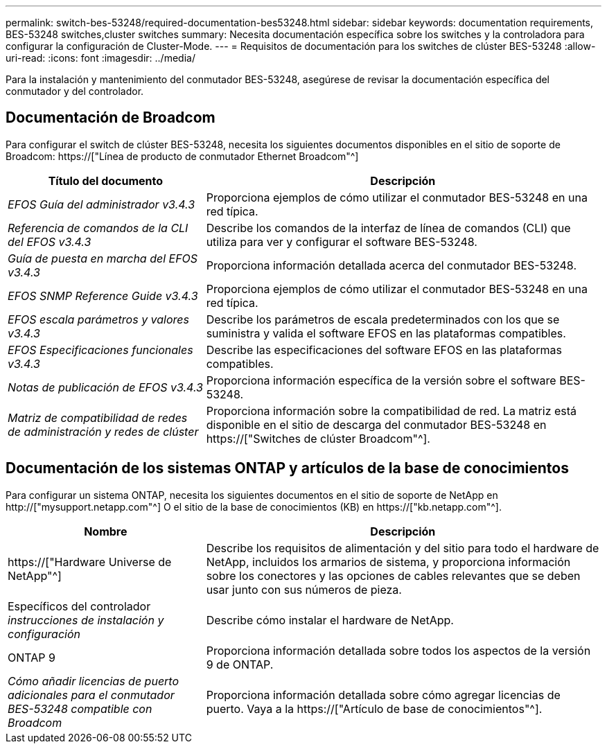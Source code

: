 ---
permalink: switch-bes-53248/required-documentation-bes53248.html 
sidebar: sidebar 
keywords: documentation requirements, BES-53248 switches,cluster switches 
summary: Necesita documentación específica sobre los switches y la controladora para configurar la configuración de Cluster-Mode. 
---
= Requisitos de documentación para los switches de clúster BES-53248
:allow-uri-read: 
:icons: font
:imagesdir: ../media/


[role="lead"]
Para la instalación y mantenimiento del conmutador BES-53248, asegúrese de revisar la documentación específica del conmutador y del controlador.



== Documentación de Broadcom

Para configurar el switch de clúster BES-53248, necesita los siguientes documentos disponibles en el sitio de soporte de Broadcom: https://["Línea de producto de conmutador Ethernet Broadcom"^]

[cols="1,2"]
|===
| Título del documento | Descripción 


 a| 
_EFOS Guía del administrador v3.4.3_
 a| 
Proporciona ejemplos de cómo utilizar el conmutador BES-53248 en una red típica.



 a| 
_Referencia de comandos de la CLI del EFOS v3.4.3_
 a| 
Describe los comandos de la interfaz de línea de comandos (CLI) que utiliza para ver y configurar el software BES-53248.



 a| 
_Guía de puesta en marcha del EFOS v3.4.3_
 a| 
Proporciona información detallada acerca del conmutador BES-53248.



 a| 
_EFOS SNMP Reference Guide v3.4.3_
 a| 
Proporciona ejemplos de cómo utilizar el conmutador BES-53248 en una red típica.



 a| 
_EFOS escala parámetros y valores v3.4.3_
 a| 
Describe los parámetros de escala predeterminados con los que se suministra y valida el software EFOS en las plataformas compatibles.



 a| 
_EFOS Especificaciones funcionales v3.4.3_
 a| 
Describe las especificaciones del software EFOS en las plataformas compatibles.



 a| 
_Notas de publicación de EFOS v3.4.3_
 a| 
Proporciona información específica de la versión sobre el software BES-53248.



 a| 
_Matriz de compatibilidad de redes de administración y redes de clúster_
 a| 
Proporciona información sobre la compatibilidad de red. La matriz está disponible en el sitio de descarga del conmutador BES-53248 en https://["Switches de clúster Broadcom"^].

|===


== Documentación de los sistemas ONTAP y artículos de la base de conocimientos

Para configurar un sistema ONTAP, necesita los siguientes documentos en el sitio de soporte de NetApp en http://["mysupport.netapp.com"^] O el sitio de la base de conocimientos (KB) en https://["kb.netapp.com"^].

[cols="1,2"]
|===
| Nombre | Descripción 


 a| 
https://["Hardware Universe de NetApp"^]
 a| 
Describe los requisitos de alimentación y del sitio para todo el hardware de NetApp, incluidos los armarios de sistema, y proporciona información sobre los conectores y las opciones de cables relevantes que se deben usar junto con sus números de pieza.



 a| 
Específicos del controlador _instrucciones de instalación y configuración_
 a| 
Describe cómo instalar el hardware de NetApp.



 a| 
ONTAP 9
 a| 
Proporciona información detallada sobre todos los aspectos de la versión 9 de ONTAP.



 a| 
_Cómo añadir licencias de puerto adicionales para el conmutador BES-53248 compatible con Broadcom_
 a| 
Proporciona información detallada sobre cómo agregar licencias de puerto. Vaya a la https://["Artículo de base de conocimientos"^].

|===